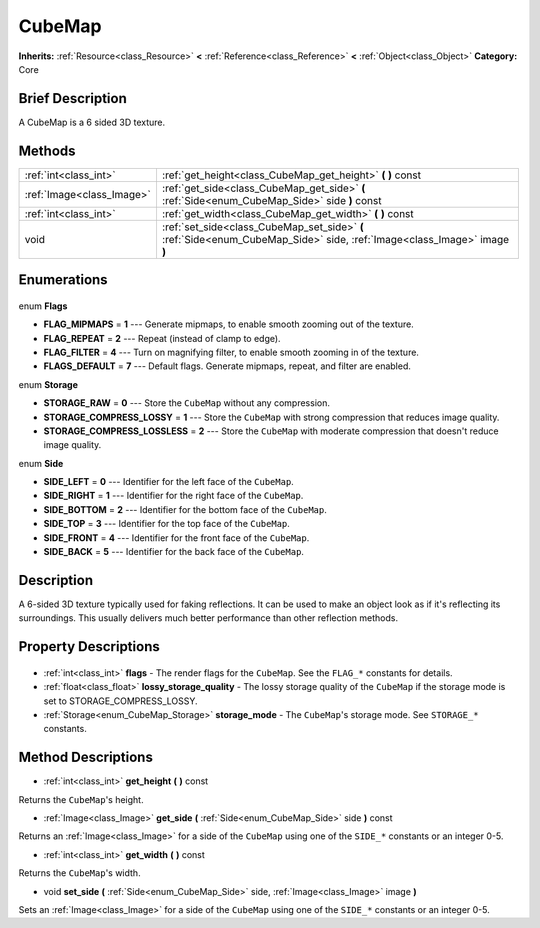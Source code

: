 .. Generated automatically by doc/tools/makerst.py in Godot's source tree.
.. DO NOT EDIT THIS FILE, but the CubeMap.xml source instead.
.. The source is found in doc/classes or modules/<name>/doc_classes.

.. _class_CubeMap:

CubeMap
=======

**Inherits:** :ref:`Resource<class_Resource>` **<** :ref:`Reference<class_Reference>` **<** :ref:`Object<class_Object>`
**Category:** Core

Brief Description
-----------------

A CubeMap is a 6 sided 3D texture.

Methods
-------

+----------------------------+--------------------------------------------------------------------------------------------------------------------------+
| :ref:`int<class_int>`      | :ref:`get_height<class_CubeMap_get_height>` **(** **)** const                                                            |
+----------------------------+--------------------------------------------------------------------------------------------------------------------------+
| :ref:`Image<class_Image>`  | :ref:`get_side<class_CubeMap_get_side>` **(** :ref:`Side<enum_CubeMap_Side>` side **)** const                            |
+----------------------------+--------------------------------------------------------------------------------------------------------------------------+
| :ref:`int<class_int>`      | :ref:`get_width<class_CubeMap_get_width>` **(** **)** const                                                              |
+----------------------------+--------------------------------------------------------------------------------------------------------------------------+
| void                       | :ref:`set_side<class_CubeMap_set_side>` **(** :ref:`Side<enum_CubeMap_Side>` side, :ref:`Image<class_Image>` image **)** |
+----------------------------+--------------------------------------------------------------------------------------------------------------------------+

Enumerations
------------

  .. _enum_CubeMap_Flags:

enum **Flags**

- **FLAG_MIPMAPS** = **1** --- Generate mipmaps, to enable smooth zooming out of the texture.
- **FLAG_REPEAT** = **2** --- Repeat (instead of clamp to edge).
- **FLAG_FILTER** = **4** --- Turn on magnifying filter, to enable smooth zooming in of the texture.
- **FLAGS_DEFAULT** = **7** --- Default flags. Generate mipmaps, repeat, and filter are enabled.

  .. _enum_CubeMap_Storage:

enum **Storage**

- **STORAGE_RAW** = **0** --- Store the ``CubeMap`` without any compression.
- **STORAGE_COMPRESS_LOSSY** = **1** --- Store the ``CubeMap`` with strong compression that reduces image quality.
- **STORAGE_COMPRESS_LOSSLESS** = **2** --- Store the ``CubeMap`` with moderate compression that doesn't reduce image quality.

  .. _enum_CubeMap_Side:

enum **Side**

- **SIDE_LEFT** = **0** --- Identifier for the left face of the ``CubeMap``.
- **SIDE_RIGHT** = **1** --- Identifier for the right face of the ``CubeMap``.
- **SIDE_BOTTOM** = **2** --- Identifier for the bottom face of the ``CubeMap``.
- **SIDE_TOP** = **3** --- Identifier for the top face of the ``CubeMap``.
- **SIDE_FRONT** = **4** --- Identifier for the front face of the ``CubeMap``.
- **SIDE_BACK** = **5** --- Identifier for the back face of the ``CubeMap``.


Description
-----------

A 6-sided 3D texture typically used for faking reflections. It can be used to make an object look as if it's reflecting its surroundings. This usually delivers much better performance than other reflection methods.

Property Descriptions
---------------------

  .. _class_CubeMap_flags:

- :ref:`int<class_int>` **flags** - The render flags for the ``CubeMap``. See the ``FLAG_*`` constants for details.

  .. _class_CubeMap_lossy_storage_quality:

- :ref:`float<class_float>` **lossy_storage_quality** - The lossy storage quality of the ``CubeMap`` if the storage mode is set to STORAGE_COMPRESS_LOSSY.

  .. _class_CubeMap_storage_mode:

- :ref:`Storage<enum_CubeMap_Storage>` **storage_mode** - The ``CubeMap``'s storage mode. See ``STORAGE_*`` constants.


Method Descriptions
-------------------

.. _class_CubeMap_get_height:

- :ref:`int<class_int>` **get_height** **(** **)** const

Returns the ``CubeMap``'s height.

.. _class_CubeMap_get_side:

- :ref:`Image<class_Image>` **get_side** **(** :ref:`Side<enum_CubeMap_Side>` side **)** const

Returns an :ref:`Image<class_Image>` for a side of the ``CubeMap`` using one of the ``SIDE_*`` constants or an integer 0-5.

.. _class_CubeMap_get_width:

- :ref:`int<class_int>` **get_width** **(** **)** const

Returns the ``CubeMap``'s width.

.. _class_CubeMap_set_side:

- void **set_side** **(** :ref:`Side<enum_CubeMap_Side>` side, :ref:`Image<class_Image>` image **)**

Sets an :ref:`Image<class_Image>` for a side of the ``CubeMap`` using one of the ``SIDE_*`` constants or an integer 0-5.


